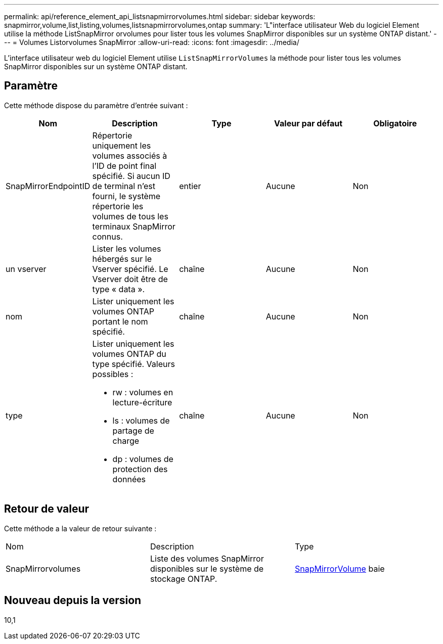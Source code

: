---
permalink: api/reference_element_api_listsnapmirrorvolumes.html 
sidebar: sidebar 
keywords: snapmirror,volume,list,listing,volumes,listsnapmirrorvolumes,ontap 
summary: 'L"interface utilisateur Web du logiciel Element utilise la méthode ListSnapMirror orvolumes pour lister tous les volumes SnapMirror disponibles sur un système ONTAP distant.' 
---
= Volumes Listorvolumes SnapMirror
:allow-uri-read: 
:icons: font
:imagesdir: ../media/


[role="lead"]
L'interface utilisateur web du logiciel Element utilise `ListSnapMirrorVolumes` la méthode pour lister tous les volumes SnapMirror disponibles sur un système ONTAP distant.



== Paramètre

Cette méthode dispose du paramètre d'entrée suivant :

|===
| Nom | Description | Type | Valeur par défaut | Obligatoire 


 a| 
SnapMirrorEndpointID
 a| 
Répertorie uniquement les volumes associés à l'ID de point final spécifié. Si aucun ID de terminal n'est fourni, le système répertorie les volumes de tous les terminaux SnapMirror connus.
 a| 
entier
 a| 
Aucune
 a| 
Non



 a| 
un vserver
 a| 
Lister les volumes hébergés sur le Vserver spécifié. Le Vserver doit être de type « data ».
 a| 
chaîne
 a| 
Aucune
 a| 
Non



 a| 
nom
 a| 
Lister uniquement les volumes ONTAP portant le nom spécifié.
 a| 
chaîne
 a| 
Aucune
 a| 
Non



 a| 
type
 a| 
Lister uniquement les volumes ONTAP du type spécifié. Valeurs possibles :

* rw : volumes en lecture-écriture
* ls : volumes de partage de charge
* dp : volumes de protection des données

 a| 
chaîne
 a| 
Aucune
 a| 
Non

|===


== Retour de valeur

Cette méthode a la valeur de retour suivante :

|===


| Nom | Description | Type 


 a| 
SnapMirrorvolumes
 a| 
Liste des volumes SnapMirror disponibles sur le système de stockage ONTAP.
 a| 
xref:reference_element_api_snapmirrorvolume.adoc[SnapMirrorVolume] baie

|===


== Nouveau depuis la version

10,1
